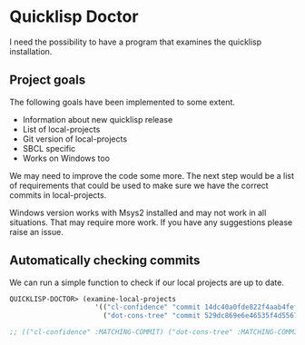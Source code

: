 * Quicklisp Doctor

I need the possibility to have a program that examines the quicklisp installation.

** Project goals
The following goals have been implemented to some extent.

+ Information about new quicklisp release
+ List of local-projects
+ Git version of local-projects
+ SBCL specific
+ Works on Windows too

We may need to improve the code some more. The next step would be a list of
requirements that could be used to make sure we have the correct commits in
local-projects.

Windows version works with Msys2 installed and may not work in all situations.
That may require more work. If you have any suggestions please raise an issue.

** Automatically checking commits
We can run a simple function to check if our local projects are up to date.

#+begin_src lisp
QUICKLISP-DOCTOR> (examine-local-projects
                     '(("cl-confidence" "commit 14dc40a0fde822f4aab4fefc9b40ef5fdcbcd666")
                       ("dot-cons-tree" "commit 529dc869e6e46535f4d5567658d750068e55bd5b")))

;; (("cl-confidence" :MATCHING-COMMIT) ("dot-cons-tree" :MATCHING-COMMIT))
#+end_src

